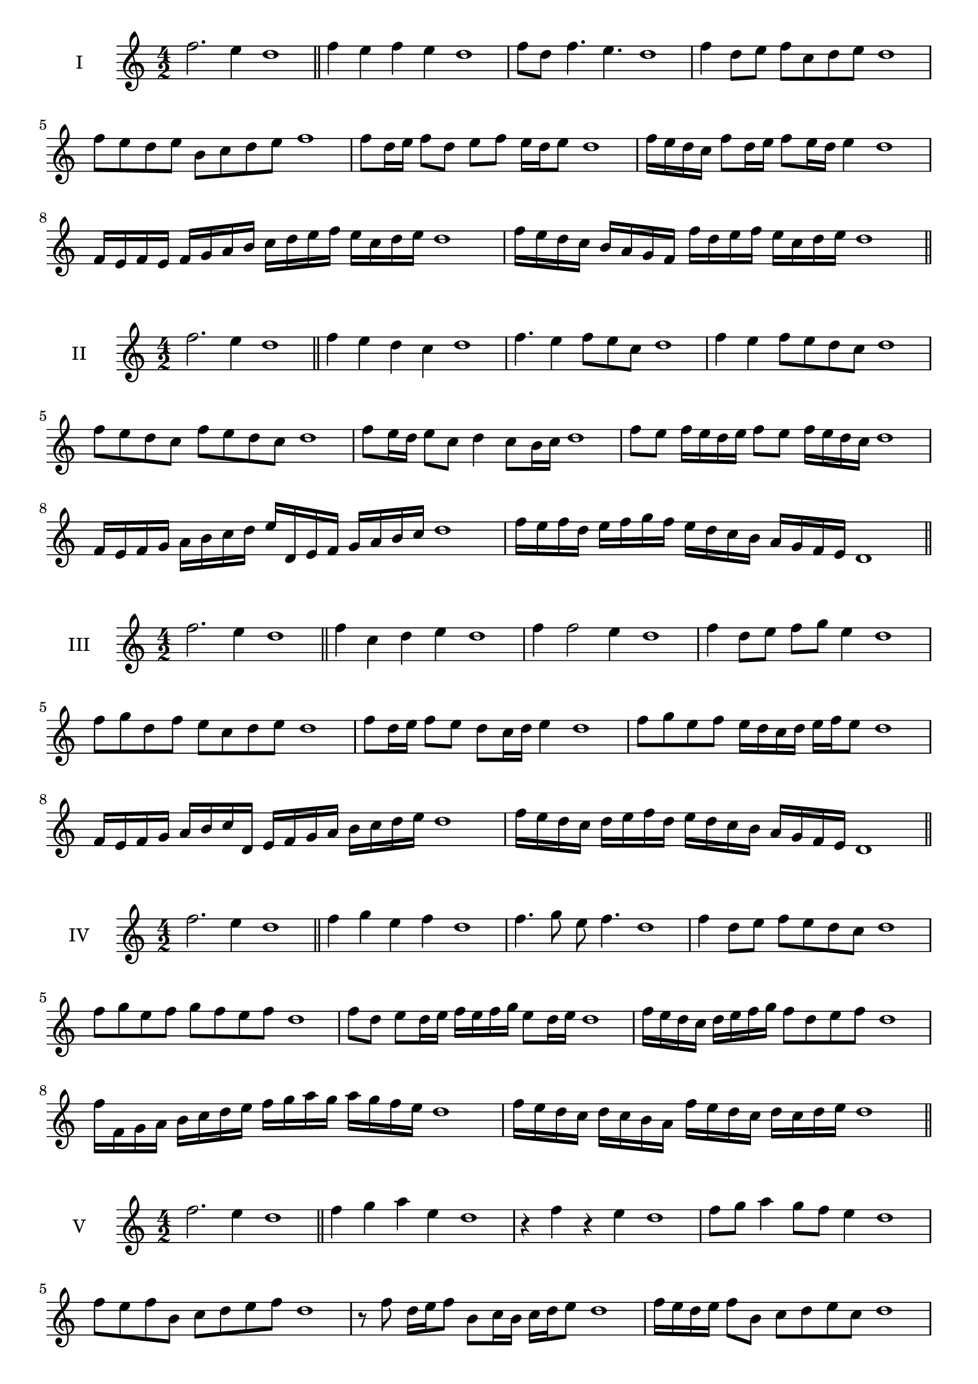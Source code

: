 \version "2.18.2"
\score {
  \new Staff \with { instrumentName = #"I" }
  \relative c'' { 
   
  \time 4/2
  f2. e4 d1 \bar "||" 
  f4 e f e d1
  f8 d f4. e4. d1
  f4 d8 e f c d e d1
  f8 e d e b c d e f1
  f8 d16 e f8 d e f e16 d e8 d1 
  f16 e d c f8 d16 e f8 e16 d e4 d1
  f,16 e f e f g a b c d e f e c d e d1
  f16 e d c b a g f f' d e f e c d e d1
 \bar "||" 
  }
 
}

\score {
  \new Staff \with { instrumentName = #"II" }
  \relative c'' { 
   
  \time 4/2
 f2. e4 d1 \bar "||" 
 f4 e d c d1
 f4. e4 f8 e c d1
 f4 e f8 e d c d1
 f8 e d c f e d c d1
 f8 e16 d e8 c d4 c8 b16 c d1
 f8 e f16 e d e f8 e f16 e d c d1
 f,16 e f g a b c d e d, e f g a b c d1
 f16 e f d e f g f e d c b a g f e d1
 \bar "||" 
  }
 
}
\score {
  \new Staff \with { instrumentName = #"III" }
  \relative c'' { 
   
  \time 4/2
 f2. e4 d1 \bar "||" 
 f4 c d e d1
 f4 f2 e4 d1
 f4 d8 e f g e4 d1
 f8 g d f e c d e d1
 f8 d16 e f8 e d c16 d e4 d1
 f8 g e f e16 d c d e f e8 d1
 f,16 e f g a b c d, e f g a b c d e d1
 f16 e d c d e f d e d c b a g f e d1
 \bar "||" 
  }
 
}
\score {
  \new Staff \with { instrumentName = #"IV" }
  \relative c'' { 
   
  \time 4/2
  f2. e4 d1  \bar "||"
  f4 g e f d1
  f4. g8 e f4. d1
  f4 d8 e f e d c d1
  f8 g e f g f e f d1
  f8 d e d16 e f e f g e8 d16 e d1
  f16 e d c d e f g f8 d e f d1
  f16 f, g a b c d e f g a g a g f e d1
  f16 e d c d c b a f' e d c d c d e d1
 \bar "||" 
  }
 
}
\score {
  \new Staff \with { instrumentName = #"V" }
  \relative c'' { 
   
  \time 4/2
  f2. e4 d1 \bar "||"
  f4 g a e d1
  r4 f r e d1
  f8 g a4 g8 f e4 d1
  f8 e f b, c d e f d1 
  r8 f8 d16 e f8 b,8 c16 b c d e8 d1
 f16 e d e f8 b, c d e c d1
  f16 e d e f e d c d c b a b c d e d1
 f16 e d e f e d c b c d e c d e f d1
 \bar "||" 
  }
 
}
\score {
  \new Staff \with { instrumentName = #"VI" }
  \relative c'' { 
   
  \time 4/2
  f2. e4 d1 \bar "||" 
  f4 g f e d1
  r8 f8 g4 r8 f4 e8 d1
  f4. e8 c d e4 d1 
  f8 g e f g e f e d1
  f8 d16 e f8 e c d e d16 e d1
  f16 e d e f8 g a g f e d1
  f16 e d e f e f g f g a g a g f e d1
  f16 e f e f e d e f e f g f c d e d1
  
 \bar "||" 
  }
 
}
\score {
  \new Staff \with { instrumentName = #"VII" }
  \relative c'' { 
   
  \time 4/2
  f2. e4 d1 \bar "||" 
  a'4 g f e d1
  f8 a4 g f8 e4 d1
  f8 e f g f d e4 d1
  f8 g a f b, c d e d1
  f8 e f16 e f g f8 d e d16 e d1
  f8 e f16 e f g f8 c d e d1
  f16 g a f e d e f g a b a a g f e d1
  f16 e f g a e f g c, b a b c d e f d1
 \bar "||" 
  }
 
}
\score {
  \new Staff \with { instrumentName = #"VIII" }
  \relative c'' { 
   
  \time 4/2
  f2. e4 d1 \bar "||" 
  b4 c d e d1
  f4 b, c8 d e4 d1
  f4 a8 g a8 g f e d1
  f8 g a g a g f e d1
  f8. d16 e f g f8. e16 d e4 d1
  f16 e f g a g a b a8 g f e d1
  f16 d e f g a d, e f d e f e c d e d1
  f16 a g f a e f g a g a g a g f e d1
 \bar "||" 
  }
 
}
\score {
  \new Staff \with { instrumentName = #"IX" }
  \relative c'' { 
   
  \time 4/2
 f2. e4 d1  \bar "||" 
 r8 d8 e4 f g8 e d1
 e4 f g e4 d1
 f4 c8 b c d e4 d1
 f8 e d c b c d e d1
 f8 e16 f g8 d e d c16 d e8 d1
 f8 e16 d c16 d e c d8 c e d16 e d1
 f16 e d c d e f g a b c b a g f e d1
 f16 e d c f d e f e d c b d c d e d1
 \bar "||" 
  }
 
}
\score {
  \new Staff \with { instrumentName = #"X" }
  \relative c'' { 
   
  \time 4/2
 f2. e4 d1  \bar "||" 
 r4 g f e d1
 r4 f r r8 e d1
 f4 c'8 b a g f e d1
 f8 g a b a g f e d1
 f16 g a8 g16 a b8 a g f e d1
 f16 g a b c d b8 a g f e d1

 \bar "||" 
  }
 
}
\score {
  \new Staff \with { instrumentName = #"XI" }
  \relative c'' { 
   
  \time 4/2
 f2. e4 d1 \bar "||" 
 r4 f g e d1
 f4. d8 f g4 e8 d1
 f8 g a d, e f4 e8 d1
 f8 g a d, e f g e d1

 f16 g a f g f e d a'8 g f e d1

 \bar "||" 
  }
 
}

